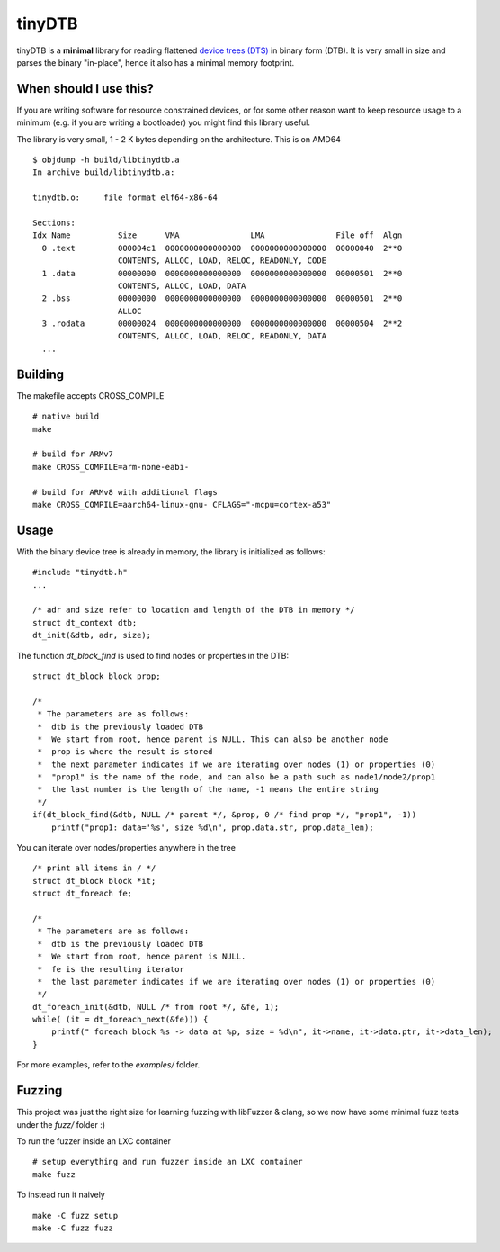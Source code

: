 tinyDTB
=======

tinyDTB is a **minimal** library for reading flattened `device trees (DTS) <https://en.wikipedia.org/wiki/Devicetree>`_ in binary form (DTB). 
It is very small in size and parses the binary "in-place", hence it also has a minimal memory footprint.


When should I use this?
-----------------------

If you are writing software for resource constrained devices, or for some other reason
want to keep resource usage to a minimum (e.g. if you are writing a bootloader) you
might find this library useful.

The library is very small, 1 - 2 K bytes depending on the architecture. This is on AMD64

::

    $ objdump -h build/libtinydtb.a
    In archive build/libtinydtb.a:
    
    tinydtb.o:     file format elf64-x86-64
    
    Sections:
    Idx Name          Size      VMA               LMA               File off  Algn
      0 .text         000004c1  0000000000000000  0000000000000000  00000040  2**0
                      CONTENTS, ALLOC, LOAD, RELOC, READONLY, CODE
      1 .data         00000000  0000000000000000  0000000000000000  00000501  2**0
                      CONTENTS, ALLOC, LOAD, DATA
      2 .bss          00000000  0000000000000000  0000000000000000  00000501  2**0
                      ALLOC
      3 .rodata       00000024  0000000000000000  0000000000000000  00000504  2**2
                      CONTENTS, ALLOC, LOAD, RELOC, READONLY, DATA
      ...

Building
--------
The makefile accepts CROSS_COMPILE

::

   # native build
   make

   # build for ARMv7
   make CROSS_COMPILE=arm-none-eabi-
   
   # build for ARMv8 with additional flags
   make CROSS_COMPILE=aarch64-linux-gnu- CFLAGS="-mcpu=cortex-a53"


Usage
--------

With the binary device tree is already in memory, the library is initialized as follows:

::

    #include "tinydtb.h"
    ...    

    /* adr and size refer to location and length of the DTB in memory */
    struct dt_context dtb;
    dt_init(&dtb, adr, size);
    

The function *dt_block_find* is used to find nodes or properties in the DTB:

::


    struct dt_block block prop;

    /*
     * The parameters are as follows:
     *  dtb is the previously loaded DTB
     *  We start from root, hence parent is NULL. This can also be another node
     *  prop is where the result is stored
     *  the next parameter indicates if we are iterating over nodes (1) or properties (0)
     *  "prop1" is the name of the node, and can also be a path such as node1/node2/prop1
     *  the last number is the length of the name, -1 means the entire string
     */
    if(dt_block_find(&dtb, NULL /* parent */, &prop, 0 /* find prop */, "prop1", -1))
        printf("prop1: data='%s', size %d\n", prop.data.str, prop.data_len);


You can iterate over nodes/properties anywhere in the tree

::

    /* print all items in / */
    struct dt_block block *it;
    struct dt_foreach fe;

    /*
     * The parameters are as follows:
     *  dtb is the previously loaded DTB
     *  We start from root, hence parent is NULL.
     *  fe is the resulting iterator
     *  the last parameter indicates if we are iterating over nodes (1) or properties (0)
     */
    dt_foreach_init(&dtb, NULL /* from root */, &fe, 1);
    while( (it = dt_foreach_next(&fe))) {
        printf(" foreach block %s -> data at %p, size = %d\n", it->name, it->data.ptr, it->data_len);
    }


For more examples, refer to the *examples/* folder. 


Fuzzing
-------

This project was just the right size for learning fuzzing with libFuzzer & clang,
so we now have some minimal fuzz tests under the *fuzz/* folder :)

To run the fuzzer inside an LXC container
::

    # setup everything and run fuzzer inside an LXC container
    make fuzz

To instead run it naively
::

   make -C fuzz setup
   make -C fuzz fuzz
